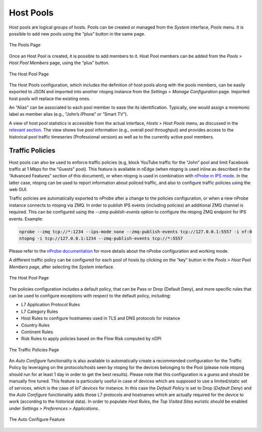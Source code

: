 Host Pools
##########

Host pools are logical groups of hosts. Pools can be created or managed from the *System* interface, 
*Pools* menu. It is possible to add new pools using the “plus” button in the same page.

.. figure:: ../img/web_gui_interfaces_edit_pools.png
  :align: center
  :alt: Edit Pools

  The Pools Page

Once an Host Pool is created, it is possible to add members to it. Host Pool members can be added 
from the *Pools* > *Host Pool Members* page, using the “plus” button.

.. figure:: ../img/web_gui_interfaces_edit_host_pool.png
  :align: center
  :alt: Edit Host Pool

  The Host Pool Page

The Host Pools configuration, which includes the definition of host pools along with
the pools members, can be easily exported to JSON and imported into another ntopng instance
from the *Settings* > *Manage Configuration* page. Imported host pools will replace the existing ones.

An “Alias” can be associated to each pool member to ease the its identification. Typically, one would
assign a mnemonic label as member alias (e.g., “John’s iPhone” or “Smart TV”).

A view of host pool statistics is accessible from the actual interface, *Hosts* > *Host Pools* menu,
as discussed in the `relevant section`_. The view shows live pool information (e.g., overall pool throughput)
and provides access to the historical pool traffic timeseries (Professional version) as well as to the 
currently active pool members.

.. _`relevant section`: hosts.html#host-pools

Traffic Policies
----------------

Host pools can also be used to enforce traffic policies (e.g, block YouTube traffic for the “John” pool and
limit Facebook traffic at 1 Mbps for the “Guests” pool). This feature is available in nEdge (when ntopng is
used inline as described in the “Advanced Features” section of this document), or when ntopng is used in 
combination with `nProbe in IPS mode <https://www.ntop.org/guides/nprobe/ips_mode.html>`_.
In the latter case, ntopng can be used to report information about policed traffic, and also to configure
traffic policies using the web GUI.

Traffic policies are automatically exported to nProbe after a change to the policies configuration, or
when a new nProbe instance connects to ntopng via ZMQ. In order to publish IPS events (including policies)
an additional ZMQ channel is required. This can be configured using the *--zmq-publish-events* option to 
configure the ntopng ZMQ endpoint for IPS events. Example:

.. code:: bash

   nprobe --zmq tcp://*:1234 --ips-mode none --zmq-publish-events tcp://127.0.0.1:5557 -i nf:0
   ntopng -i tcp://127.0.0.1:1234 --zmq-publish-events tcp://*:5557

Please refer to the `nProbe documentation <https://www.ntop.org/guides/nprobe/ips_mode.html>`_ for more 
details about the nProbe configuration and working mode.

A different traffic policy can be configured for each pool of hosts by clicking on the “key” button in 
the *Pools* > *Host Pool Members* page, after selecting the *System* interface.

.. figure:: ../img/web_gui_interfaces_edit_host_pool_policy.png
  :align: center
  :alt: Edit Host Pool Policy

  The Host Pool Page

The policies configuration includes a default policy, that can be Pass or Drop (Default Deny), and
more specific rules that can be used to configure exceptions with respect to the default policy, including:

- L7 Application Protocol Rules
- L7 Category Rules
- Host Rules to configure hostnames used in TLS and DNS protocols for instance
- Country Rules
- Continent Rules
- Risk Rules to apply policies based on the Flow Risk computed by nDPI

.. figure:: ../img/web_gui_interfaces_edit_policies.png
  :align: center
  :alt: Edit Traffic Policies

  The Traffic Policies Page

An *Auto Configure* functionality is also available to automatically create a recommended configuration
for the Traffic Policy by leveraging on the protocols/hosts seen by ntopng for the devices belonging to the Pool
(please note ntopng should run for at least 1 day in order to get the best results). Please note that this
configuration is a *guess* and should be manually fine tuned. This feature is particularly useful in case of 
devices which are supposed to use a limited/static set of services, which is the case of *IoT devices* for 
instance. In this case the *Default Policy* is set to Drop (*Default Deny*) and the *Auto Configure* 
functionality adds those L7 protocols and hostnames which are actually required for the device to work 
(according to the historical data). In order to populate *Host Rules*, the *Top Visited Sites* euristic 
should be enabled under *Settings* > *Preferences* > *Applications*.

.. figure:: ../img/web_gui_interfaces_autoconfigure_policies.png
  :align: center
  :alt: Auto Configure Traffic Policies

  The Auto Configure Feature


